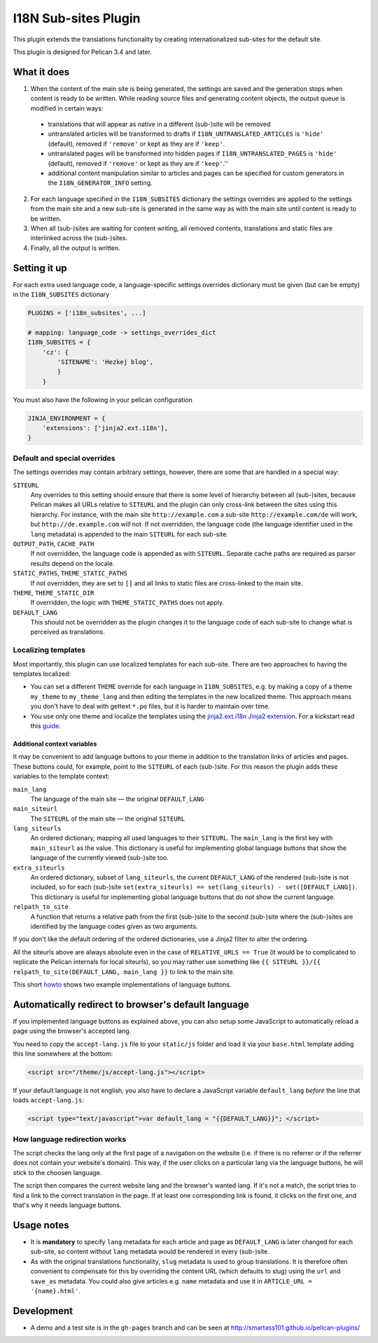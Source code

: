 =======================
 I18N Sub-sites Plugin
=======================

This plugin extends the translations functionality by creating
internationalized sub-sites for the default site.

This plugin is designed for Pelican 3.4 and later.

What it does
============

1. When the content of the main site is being generated, the settings
   are saved and the generation stops when content is ready to be
   written. While reading source files and generating content objects,
   the output queue is modified in certain ways:

  - translations that will appear as native in a different (sub-)site
    will be removed
  - untranslated articles will be transformed to drafts if
    ``I18N_UNTRANSLATED_ARTICLES`` is ``'hide'`` (default), removed if
    ``'remove'`` or kept as they are if ``'keep'``.
  - untranslated pages will be transformed into hidden pages if
    ``I18N_UNTRANSLATED_PAGES`` is ``'hide'`` (default), removed if
    ``'remove'`` or kept as they are if ``'keep'``.''
  - additional content manipulation similar to articles and pages can
    be specified for custom generators in the ``I18N_GENERATOR_INFO``
    setting.

2. For each language specified in the ``I18N_SUBSITES`` dictionary the
   settings overrides are applied to the settings from the main site
   and a new sub-site is generated in the same way as with the main
   site until content is ready to be written.
3. When all (sub-)sites are waiting for content writing, all removed
   contents, translations and static files are interlinked across the
   (sub-)sites.
4. Finally, all the output is written.

Setting it up
=============

For each extra used language code, a language-specific settings overrides
dictionary must be given (but can be empty) in the ``I18N_SUBSITES`` dictionary

.. code-block:: python

    PLUGINS = ['i18n_subsites', ...]

    # mapping: language_code -> settings_overrides_dict
    I18N_SUBSITES = {
        'cz': {
	    'SITENAME': 'Hezkej blog',
	    }
	}

You must also have the following in your pelican configuration

.. code-block:: python

    JINJA_ENVIRONMENT = {
        'extensions': ['jinja2.ext.i18n'],
    }



Default and special overrides
-----------------------------
The settings overrides may contain arbitrary settings, however, there
are some that are handled in a special way:

``SITEURL``
  Any overrides to this setting should ensure that there is some level
  of hierarchy between all (sub-)sites, because Pelican makes all URLs
  relative to ``SITEURL`` and the plugin can only cross-link between
  the sites using this hierarchy. For instance, with the main site
  ``http://example.com`` a sub-site ``http://example.com/de`` will
  work, but ``http://de.example.com`` will not. If not overridden, the
  language code (the language identifier used in the ``lang``
  metadata) is appended to the main ``SITEURL`` for each sub-site.
``OUTPUT_PATH``, ``CACHE_PATH``
  If not overridden, the language code is appended as with ``SITEURL``.
  Separate cache paths are required as parser results depend on the locale.
``STATIC_PATHS``, ``THEME_STATIC_PATHS``
  If not overridden, they are set to ``[]`` and all links to static
  files are cross-linked to the main site.
``THEME``, ``THEME_STATIC_DIR``
  If overridden, the logic with ``THEME_STATIC_PATHS`` does not apply.
``DEFAULT_LANG``
  This should not be overridden as the plugin changes it to the
  language code of each sub-site to change what is perceived as translations.

Localizing templates
--------------------

Most importantly, this plugin can use localized templates for each
sub-site. There are two approaches to having the templates localized:

- You can set a different ``THEME`` override for each language in
  ``I18N_SUBSITES``, e.g. by making a copy of a theme ``my_theme`` to
  ``my_theme_lang`` and then editing the templates in the new
  localized theme. This approach means you don't have to deal with
  gettext ``*.po`` files, but it is harder to maintain over time.
- You use only one theme and localize the templates using the
  `jinja2.ext.i18n Jinja2 extension
  <http://jinja.pocoo.org/docs/templates/#i18n>`_. For a kickstart
  read this `guide <./localizing_using_jinja2.rst>`_.

Additional context variables
............................

It may be convenient to add language buttons to your theme in addition
to the translation links of articles and pages. These buttons could,
for example, point to the ``SITEURL`` of each (sub-)site. For this
reason the plugin adds these variables to the template context:

``main_lang``
  The language of the main site — the original ``DEFAULT_LANG``
``main_siteurl``
  The ``SITEURL`` of the main site — the original ``SITEURL``
``lang_siteurls``
  An ordered dictionary, mapping all used languages to their
  ``SITEURL``. The ``main_lang`` is the first key with ``main_siteurl``
  as the value. This dictionary is useful for implementing global
  language buttons that show the language of the currently viewed
  (sub-)site too.
``extra_siteurls``
  An ordered dictionary, subset of ``lang_siteurls``, the current
  ``DEFAULT_LANG`` of the rendered (sub-)site is not included, so for
  each (sub-)site ``set(extra_siteurls) == set(lang_siteurls) -
  set([DEFAULT_LANG])``. This dictionary is useful for implementing
  global language buttons that do not show the current language.
``relpath_to_site``
  A function that returns a relative path from the first (sub-)site to
  the second (sub-)site where the (sub-)sites are identified by the
  language codes given as two arguments.

If you don't like the default ordering of the ordered dictionaries,
use a Jinja2 filter to alter the ordering.

All the siteurls above are always absolute even in the case of
``RELATIVE_URLS == True`` (it would be to complicated to replicate the
Pelican internals for local siteurls), so you may rather use something
like ``{{ SITEURL }}/{{ relpath_to_site(DEFAULT_LANG, main_lang }}``
to link to the main site.

This short `howto <./implementing_language_buttons.rst>`_ shows two
example implementations of language buttons.


Automatically redirect to browser's default language
====================================================

If you implemented language buttons as explained above, you can also setup some
JavaScript to automatically reload a page using the browser's accepted lang.

You need to copy the ``accept-lang.js`` file to your ``static/js`` folder and
load it via your ``base.html`` template adding this line somewhere at the
bottom:

.. code-block:: html

    <script src="/theme/js/accept-lang.js"></script>

If your default language is not english, you also have to declare a JavaScript
variable ``default_lang`` *before* the line that loads ``accept-lang.js``:

.. code-block:: html

    <script type="text/javascript">var default_lang = "{{DEFAULT_LANG}}"; </script>

How language redirection works
------------------------------

The script checks the lang only at the first page of a navigation on the
website (i.e. if there is no referrer or if the referrer does not contain your
website's domain). This way, if the user clicks on a particular lang via the
language buttons, he will stick to the choosen language.

The script then compares the current website lang and the browser's wanted
lang. If it's not a match, the script tries to find a link to the correct
translation in the page. If at least one corresponding link is found, it clicks
on the first one, and that's why it needs language buttons.


Usage notes
===========
- It is **mandatory** to specify ``lang`` metadata for each article
  and page as ``DEFAULT_LANG`` is later changed for each sub-site, so
  content without ``lang`` metadata would be rendered in every
  (sub-)site.
- As with the original translations functionality, ``slug`` metadata
  is used to group translations. It is therefore often convenient to
  compensate for this by overriding the content URL (which defaults to
  slug) using the ``url`` and ``save_as`` metadata. You could also
  give articles e.g. ``name`` metadata and use it in ``ARTICLE_URL =
  '{name}.html'``.

Development
===========

- A demo and a test site is in the ``gh-pages`` branch and can be seen
  at http://smartass101.github.io/pelican-plugins/
